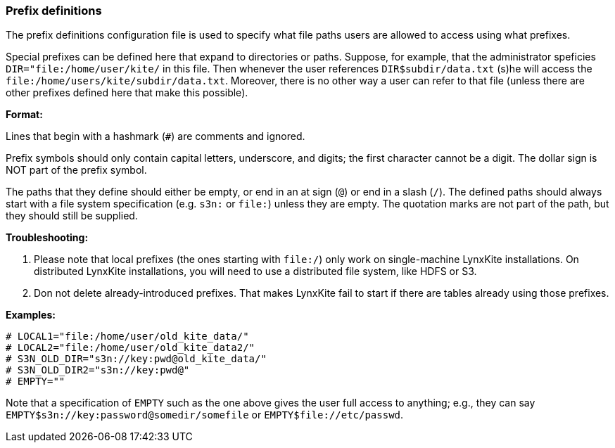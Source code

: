 [[prefix-definitions]]
### Prefix definitions

The prefix definitions configuration file is used to specify what file paths users are
allowed to access using what prefixes.

Special prefixes can be defined here that expand to directories or paths.
Suppose, for example, that the administrator speficies 
`DIR="file:/home/user/kite/` in this file. Then whenever the user references
`DIR$subdir/data.txt` (s)he will access the `file:/home/users/kite/subdir/data.txt`.
Moreover, there is no other way a user can refer to that file (unless there are
other prefixes defined here that make this possible).

*Format:*

Lines that begin with a hashmark (`#`) are comments and ignored.

Prefix symbols should only contain capital letters, underscore,
and digits; the first character cannot be a digit.
The dollar sign is NOT part of the prefix symbol.

The paths that they define should either be empty, or
end in an at sign (`@`) or end in a slash (`/`).
The defined paths should always start with a file system specification (e.g. `s3n:` or `file:`)
unless they are empty.
The quotation marks are not part of the path, but they should still be supplied.

*Troubleshooting:*

1. Please note that local prefixes (the ones starting with `file:/`) only work on
   single-machine LynxKite installations. On distributed LynxKite installations, you will need
   to use a distributed file system, like HDFS or S3.
2. Don not delete already-introduced prefixes. That makes LynxKite fail to start if there are
   tables already using those prefixes.

*Examples:*

```
# LOCAL1="file:/home/user/old_kite_data/"
# LOCAL2="file:/home/user/old_kite_data2/"
# S3N_OLD_DIR="s3n://key:pwd@old_kite_data/"
# S3N_OLD_DIR2="s3n://key:pwd@"
# EMPTY=""
```

Note that a specification of `EMPTY` such as the one above gives the user
full access to anything; e.g., they can say
`EMPTY$s3n://key:password@somedir/somefile` or `EMPTY$file://etc/passwd`.
